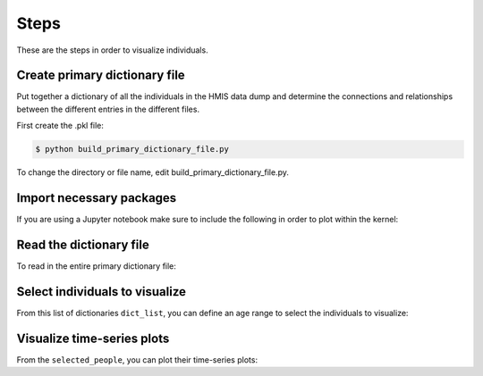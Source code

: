 ======
 Steps
======

These are the steps in order to visualize individuals.

Create primary dictionary file
------------------------------

Put together a dictionary of all the individuals in the HMIS data dump and determine the connections and relationships between the different entries in the different files.

First create the .pkl file:

.. code-block:: bash

    $ python build_primary_dictionary_file.py
    
To change the directory or file name, edit build_primary_dictionary_file.py.


Import necessary packages
-------------------------

.. doctest::

    >>> from hmis import selection
    >>> from hmis import general
    >>> from hmis import visualizing 
    >>> from hmis import parsing
    >>> import plotly
    
    
If you are using a Jupyter notebook make sure to include the following in order to plot within the kernel:

.. doctest:: 

    >>> plotly.offline.init_notebook_mode()
    >>> %matplotlib notebook


Read the dictionary file
------------------------

To read in the entire primary dictionary file:

.. doctest::

    >>> filename = 'example.pkl'
    >>> dict_list = parsing.read_dict_file(filename)


Select individuals to visualize
-------------------------------

From this list of dictionaries ``dict_list``, you can define an age range to select the individuals to visualize:

.. doctest:: 

    >>> lo = 31
    >>> hi = 33
    >>> selected_people = selection.get_subset_with_age_range(dict_list,lo=lo,hi=hi)


Visualize time-series plots
---------------------------

From the ``selected_people``, you can plot their time-series plots:

.. doctest:: 

    >>> image_name = 'example.png'
    >>> visualizing.plot_time_series_from_dict_list_new(ppl, image_name, plot_w_plotly=True)















